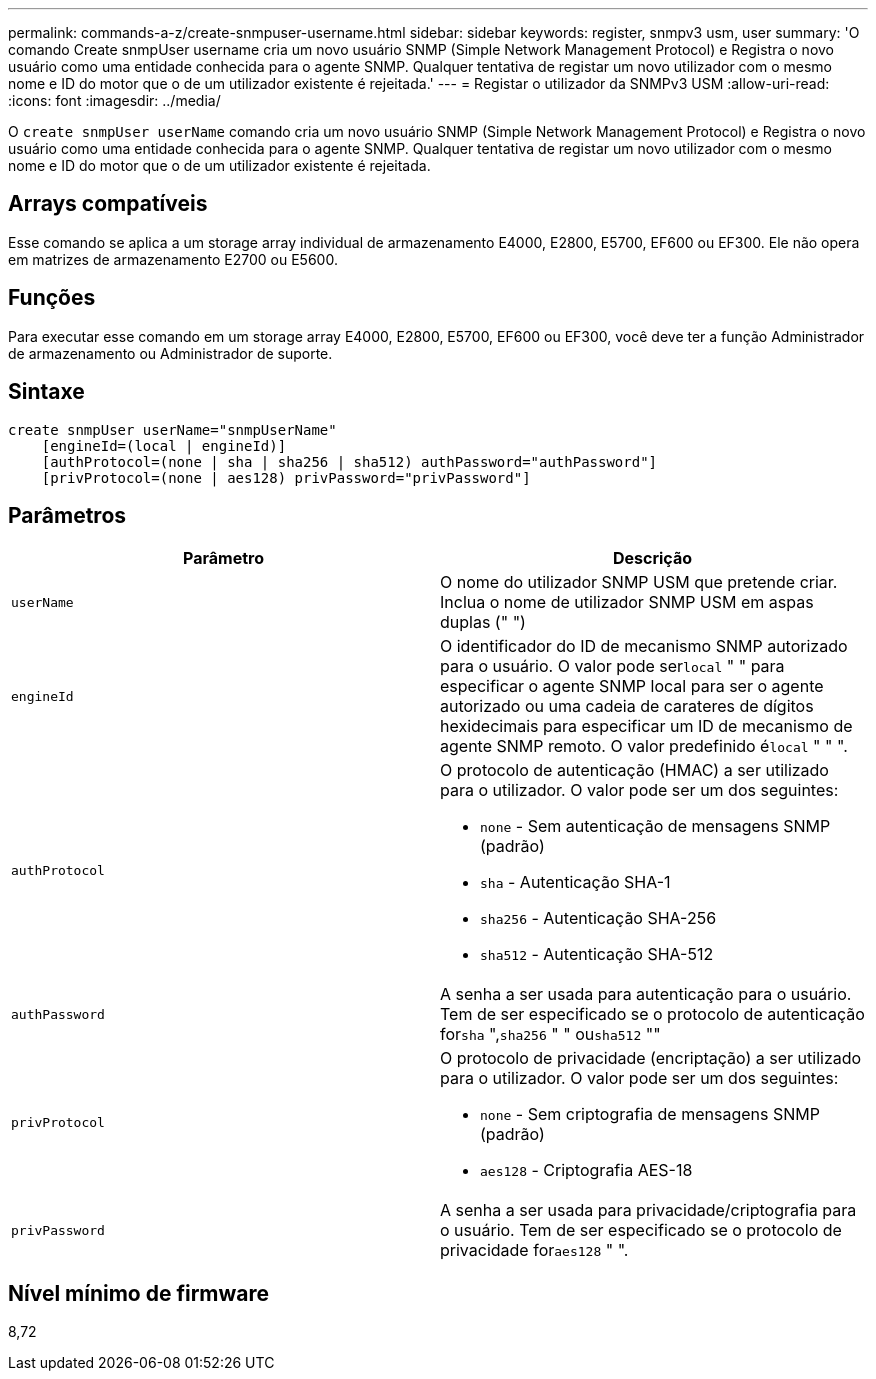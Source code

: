 ---
permalink: commands-a-z/create-snmpuser-username.html 
sidebar: sidebar 
keywords: register, snmpv3 usm, user 
summary: 'O comando Create snmpUser username cria um novo usuário SNMP (Simple Network Management Protocol) e Registra o novo usuário como uma entidade conhecida para o agente SNMP. Qualquer tentativa de registar um novo utilizador com o mesmo nome e ID do motor que o de um utilizador existente é rejeitada.' 
---
= Registar o utilizador da SNMPv3 USM
:allow-uri-read: 
:icons: font
:imagesdir: ../media/


[role="lead"]
O `create snmpUser userName` comando cria um novo usuário SNMP (Simple Network Management Protocol) e Registra o novo usuário como uma entidade conhecida para o agente SNMP. Qualquer tentativa de registar um novo utilizador com o mesmo nome e ID do motor que o de um utilizador existente é rejeitada.



== Arrays compatíveis

Esse comando se aplica a um storage array individual de armazenamento E4000, E2800, E5700, EF600 ou EF300. Ele não opera em matrizes de armazenamento E2700 ou E5600.



== Funções

Para executar esse comando em um storage array E4000, E2800, E5700, EF600 ou EF300, você deve ter a função Administrador de armazenamento ou Administrador de suporte.



== Sintaxe

[source, cli]
----
create snmpUser userName="snmpUserName"
    [engineId=(local | engineId)]
    [authProtocol=(none | sha | sha256 | sha512) authPassword="authPassword"]
    [privProtocol=(none | aes128) privPassword="privPassword"]
----


== Parâmetros

|===
| Parâmetro | Descrição 


 a| 
`userName`
 a| 
O nome do utilizador SNMP USM que pretende criar. Inclua o nome de utilizador SNMP USM em aspas duplas (" ")



 a| 
`engineId`
 a| 
O identificador do ID de mecanismo SNMP autorizado para o usuário. O valor pode ser[.code]``local`` " " para especificar o agente SNMP local para ser o agente autorizado ou uma cadeia de carateres de dígitos hexidecimais para especificar um ID de mecanismo de agente SNMP remoto. O valor predefinido é[.code]``local`` " " ".



 a| 
`authProtocol`
 a| 
O protocolo de autenticação (HMAC) a ser utilizado para o utilizador. O valor pode ser um dos seguintes:

* `none` - Sem autenticação de mensagens SNMP (padrão)
* `sha` - Autenticação SHA-1
* `sha256` - Autenticação SHA-256
* `sha512` - Autenticação SHA-512




 a| 
`authPassword`
 a| 
A senha a ser usada para autenticação para o usuário. Tem de ser especificado se o protocolo de autenticação for[.code]``sha`` ",[.code]``sha256`` " " ou[.code]``sha512`` ""



 a| 
`privProtocol`
 a| 
O protocolo de privacidade (encriptação) a ser utilizado para o utilizador. O valor pode ser um dos seguintes:

* `none` - Sem criptografia de mensagens SNMP (padrão)
* `aes128` - Criptografia AES-18




 a| 
`privPassword`
 a| 
A senha a ser usada para privacidade/criptografia para o usuário. Tem de ser especificado se o protocolo de privacidade for[.code]``aes128`` " ".

|===


== Nível mínimo de firmware

8,72
